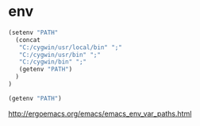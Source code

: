 * env

#+BEGIN_SRC emacs-lisp
(setenv "PATH"
  (concat
   "C:/cygwin/usr/local/bin" ";"
   "C:/cygwin/usr/bin" ";"
   "C:/cygwin/bin" ";"
   (getenv "PATH")
  )
)
#+END_SRC


#+BEGIN_SRC emacs-lisp
(getenv "PATH")
#+END_SRC

  http://ergoemacs.org/emacs/emacs_env_var_paths.html
